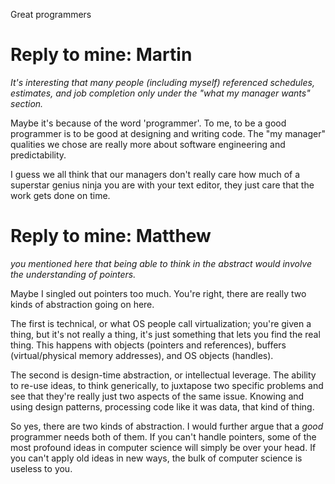 Great programmers

#+OPTIONS: num:nil toc:nil author:nil timestamp:nil creator:nil

* Original post                                                    :noexport:

** A great programmer
*** Thinks logically and mathematically
    it's imperative to be able to handle Boolean logic and program flow, as well as follow program
    flow.  This also includes the ability to take a human-language description of an algorithm and
    write some code that implements it.

*** Thinks abstractly
    Read "can understand pointers."  If you can't wrap your brain around a dereferenced pointer, or go
    one level meta in a design session, you'll never be great.

*** Has a irtual machine in her head
    This is the ability to mentally simulate program flow, almost like running a symbolic debugger.

*** Is curious
    A great programmer never stops learning, whether they are extending their breadth by learning a
    totally new technology or language, or simply extending their knowledge and experience with their
    native toolset.

*** Effectively communicates
    Having great ideas and ninja-like skills with Emacs does very little good if you can't work with
    other people.

** My manager thinks a great programmer
*** Gets the job done
    At the end of the day, all that matters is that the work got done, and the system can do what
    the business is asking of it.  The converse of this is building the system that's needed, rather
    than the Platonic ideal system that would solve the business problem as a side-effect.
*** Doesn't hurt the team
    There are several skills that prevent one's code from causing pain to other team members, or the
    original author several weeks or months later.  Writing readable code, writing useful comments,
    low-level design techniques and patterns all come into play here.
*** Is self-aware
    Being able to produce a decent work estimate is an invaluable skill when planning a software
    project.  When in the trenches, knowing where you stand with respect to where you should be is a
    powerful decision-making tool.
*** Is passionate
    People who care about what they do tend to be easier to manage.  They improve themselves, they
    enforce quality standards, and they take pride in what they do.

* Reply to Kevin Richardson                                        :noexport:
  /Writes tests for his code before he actually writes the code./

  I understand that TDD is the new hotness, but I'd argue that this is a point of methodology.  Is
  Linus Torvalds a good programmer?  He didn't write tests for the Linux kernel before he wrote it.
  Writing your tests first is a fine technique, but I don't think it's an intrinsic quality of a
  good programmer.

  /his/her code is extensible/

  Sometimes this isn't desirable.  I'd argue that, in most situations, there's no way to know what
  kinds of extensibility will be useful or necessary in the future, so commiting to one set of axes
  for extension is premature.  True, if your predictions are correct, it'll be nice to already have
  the new feature written, but what are the odds that you're exactly right?  It's usually better to
  do the simplest thing that could possibly work, rather than risk wasting the development time
  including the wrong kind of extensibility.
  


* Reply to Kooth's reply to Sharad                                 :noexport:
  /I would like to add that a good programmer would do a self review before even giving to peer
  review and he starts the unit testing only after the peer review is complete./

  In an ideal world, perhaps this would be true.  Pair-programming goes this route, where all code
  is "peer-reviewed" by at least one other person before it's checked in, but there's no "self
  review" stage there.  Also, TDD seems to be the best thing since sliced bread these days, so the
  unit testing should then happen before writing any code.

  I guess the point I'm trying to make is that no single methodology or process can define what a
  good programmer is.  A good programmer uses the team's methodology when it is a benefit, and
  circumvents or changes it when it is a detriment.


* Reply to mine: Jesse                                             :noexport:
  Sure, but the question wasn't "What makes a programmer you'd like to work with?" :)

  I used to think that skill didn't matter, that I could keep doing what I was doing and be happy
  with my career.  I read [[http://www.joelonsoftware.com/articles/HighNotes.html][something]] a while back that changed my mind.  It turns out that there is a
  difference between most programmers and the /best/ programmers, and I believe it is worth striving
  for.

  There's a network effect, too.  Great programmers tend to gather, because it's /awesome/ to work
  with great people.  Think about it: while it'd be nice for a while, wouldn't it eventually get
  boring always being the smartest guy in the room?  Not respecting the taste or skill of your
  teammates, and not trusting their judgement?  Wouldn't you want to have someone to look up to, to
  learn from, to compete with?

  I'm not even sure this is on-topic.  I realize most people aren't, but I'm really into getting
  better at programming and engineering.  To do that, you have to know the difference between the
  average and the truly great.

* Reply to mine: Martin
  /It's interesting that many people (including myself) referenced schedules, estimates, and job
  completion only under the "what my manager wants" section./

  Maybe it's because of the word 'programmer'.  To me, to be a good programmer is to be good at
  designing and writing code.  The "my manager" qualities we chose are really more about software
  engineering and predictability.

  I guess we all think that our managers don't really care how much of a superstar genius ninja you
  are with your text editor, they just care that the work gets done on time.
  

* Reply to mine: Matthew
  /you mentioned here that being able to think in the abstract would involve the understanding of
  pointers./

  Maybe I singled out pointers too much.  You're right, there are really two kinds of abstraction
  going on here.

  The first is technical, or what OS people call virtualization; you're given a thing, but it's not
  really a thing, it's just something that lets you find the real thing.  This happens with objects
  (pointers and references), buffers (virtual/physical memory addresses), and OS objects (handles).

  The second is design-time abstraction, or intellectual leverage.  The ability to re-use ideas, to
  think generically, to juxtapose two specific problems and see that they're really just two aspects
  of the same issue.  Knowing and using design patterns, processing code like it was data, that kind
  of thing.

  So yes, there are two kinds of abstraction.  I would further argue that a /good/ programmer needs
  both of them.  If you can't handle pointers, some of the most profound ideas in computer science
  will simply be over your head.  If you can't apply old ideas in new ways, the bulk of computer
  science is useless to you.
